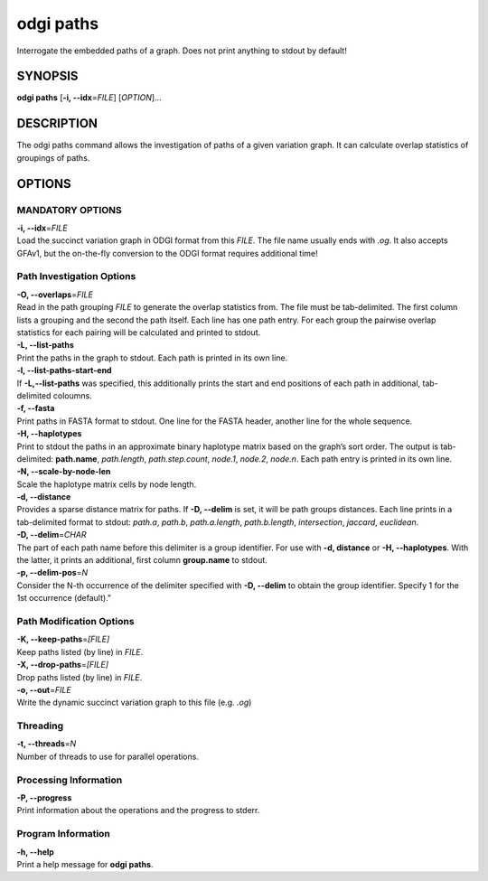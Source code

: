 .. _odgi paths:

#########
odgi paths
#########

Interrogate the embedded paths of a graph. Does not print anything to stdout by default!

SYNOPSIS
========

**odgi paths** [**-i, --idx**\ =\ *FILE*] [*OPTION*]…

DESCRIPTION
===========

The odgi paths command allows the investigation of paths of a given
variation graph. It can calculate overlap statistics of groupings of
paths.

OPTIONS
=======

MANDATORY OPTIONS
--------------

| **-i, --idx**\ =\ *FILE*
| Load the succinct variation graph in ODGI format from this *FILE*. The file name usually ends with *.og*. It also accepts GFAv1, but the on-the-fly conversion to the ODGI format requires additional time!

Path Investigation Options
---------------------

| **-O, --overlaps**\ =\ *FILE*
| Read in the path grouping *FILE* to generate the overlap statistics
  from. The file must be tab-delimited. The first column lists a
  grouping and the second the path itself. Each line has one path entry.
  For each group the pairwise overlap statistics for each pairing will
  be calculated and printed to stdout.

| **-L, --list-paths**
| Print the paths in the graph to stdout. Each path is printed in its
  own line.

| **-l, --list-paths-start-end**
| If **-L,--list-paths** was specified, this additionally prints the start and end positions of each path in additional, tab-delimited coloumns.

| **-f, --fasta**
| Print paths in FASTA format to stdout. One line for the FASTA header, another line for the whole sequence.

| **-H, --haplotypes**
| Print to stdout the paths in an approximate binary haplotype matrix
  based on the graph’s sort order. The output is tab-delimited:
  **path.name**, *path.length*, *path.step.count*, *node.1*,
  *node.2*, *node.n*. Each path entry is printed in its own line.

| **-N, --scale-by-node-len**
| Scale the haplotype matrix cells by node length.

| **-d, --distance**
| Provides a sparse distance matrix for paths. If **-D, --delim** is
  set, it will be path groups distances. Each line prints in a tab-delimited format to stdout:
  *path.a*, *path.b*, *path.a.length*, *path.b.length*, *intersection*, *jaccard*, *euclidean*.

| **-D, --delim**\ =\ *CHAR*
| The part of each path name before this delimiter is a group
  identifier. For use with **-d, distance** or **-H, --haplotypes**.
  With the latter, it prints an additional, first column   **group.name** to stdout.

| **-p, --delim-pos**\ =\ *N*
| Consider the N-th occurrence of the delimiter specified with **-D, --delim** to obtain the
  group identifier. Specify 1 for the 1st occurrence (default)."

Path Modification Options
---------------------
| **-K, --keep-paths**\ =\ *[FILE]*
| Keep paths listed (by line) in *FILE*.

| **-X, --drop-paths**\ =\ *[FILE]*
| Drop paths listed (by line) in *FILE*.

| **-o, --out**\ =\ *FILE*
| Write the dynamic succinct variation graph to this file (e.g. *.og*)

Threading
---------

| **-t, --threads**\ =\ *N*
| Number of threads to use for parallel operations.

Processing Information
----------------------

| **-P, --progress**
| Print information about the operations and the progress to stderr.

Program Information
-------------------

| **-h, --help**
| Print a help message for **odgi paths**.

..
	EXIT STATUS
	===========

	| **0**
	| Success.

	| **1**
	| Failure (syntax or usage error; parameter error; file processing
	  failure; unexpected error).

	BUGS
	====

	Refer to the **odgi** issue tracker at
	https://github.com/pangenome/odgi/issues.

